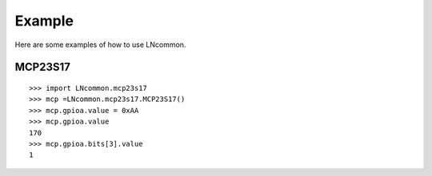 #######
Example
#######
Here are some examples of how to use LNcommon.

MCP23S17
========

::

    >>> import LNcommon.mcp23s17
    >>> mcp =LNcommon.mcp23s17.MCP23S17()
    >>> mcp.gpioa.value = 0xAA
    >>> mcp.gpioa.value
    170
    >>> mcp.gpioa.bits[3].value
    1
